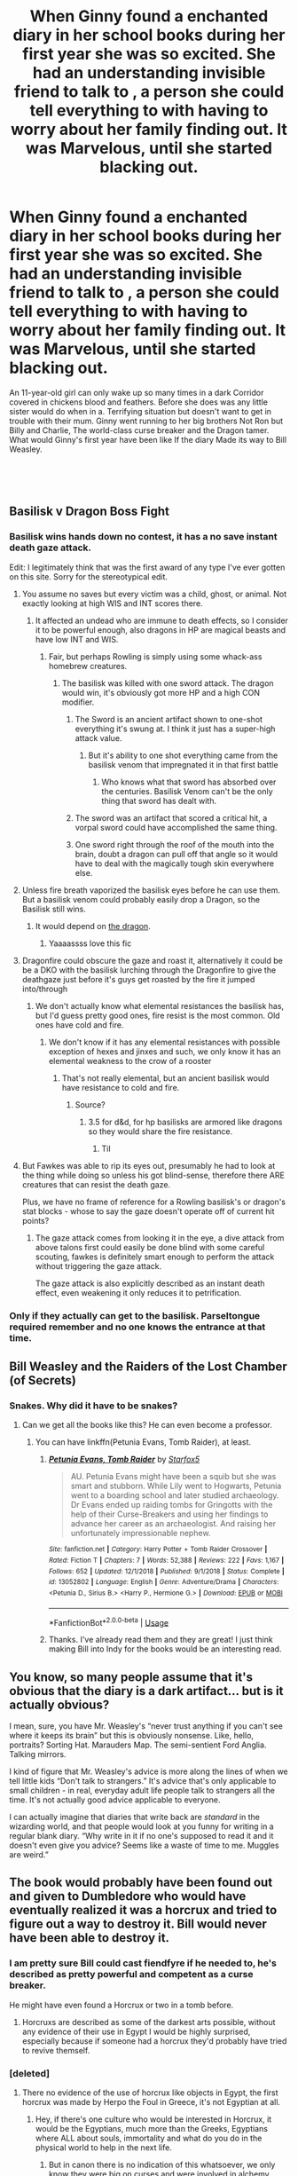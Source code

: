 #+TITLE: When Ginny found a enchanted diary in her school books during her first year she was so excited. She had an understanding invisible friend to talk to , a person she could tell everything to with having to worry about her family finding out. It was Marvelous, until she started blacking out.

* When Ginny found a enchanted diary in her school books during her first year she was so excited. She had an understanding invisible friend to talk to , a person she could tell everything to with having to worry about her family finding out. It was Marvelous, until she started blacking out.
:PROPERTIES:
:Author: pygmypuffonacid
:Score: 52
:DateUnix: 1591046321.0
:DateShort: 2020-Jun-02
:FlairText: Prompt
:END:
An 11-year-old girl can only wake up so many times in a dark Corridor covered in chickens blood and feathers. Before she does was any little sister would do when in a. Terrifying situation but doesn't want to get in trouble with their mum. Ginny went running to her big brothers Not Ron but Billy and Charlie, The world-class curse breaker and the Dragon tamer. What would Ginny's first year have been like If the diary Made its way to Bill Weasley.

​

​


** Basilisk v Dragon Boss Fight
:PROPERTIES:
:Author: roseworthh
:Score: 44
:DateUnix: 1591047491.0
:DateShort: 2020-Jun-02
:END:

*** Basilisk wins hands down no contest, it has a no save instant death gaze attack.

Edit: I legitimately think that was the first award of any type I've ever gotten on this site. Sorry for the stereotypical edit.
:PROPERTIES:
:Author: Zarion222
:Score: 29
:DateUnix: 1591055761.0
:DateShort: 2020-Jun-02
:END:

**** You assume no saves but every victim was a child, ghost, or animal. Not exactly looking at high WIS and INT scores there.
:PROPERTIES:
:Author: VirulentVoid
:Score: 16
:DateUnix: 1591060483.0
:DateShort: 2020-Jun-02
:END:

***** It affected an undead who are immune to death effects, so I consider it to be powerful enough, also dragons in HP are magical beasts and have low INT and WIS.
:PROPERTIES:
:Author: Zarion222
:Score: 8
:DateUnix: 1591060670.0
:DateShort: 2020-Jun-02
:END:

****** Fair, but perhaps Rowling is simply using some whack-ass homebrew creatures.
:PROPERTIES:
:Author: VirulentVoid
:Score: 3
:DateUnix: 1591060944.0
:DateShort: 2020-Jun-02
:END:

******* The basilisk was killed with one sword attack. The dragon would win, it's obviously got more HP and a high CON modifier.
:PROPERTIES:
:Author: thecrazychatlady
:Score: 2
:DateUnix: 1591061562.0
:DateShort: 2020-Jun-02
:END:

******** The Sword is an ancient artifact shown to one-shot everything it's swung at. I think it just has a super-high attack value.
:PROPERTIES:
:Author: CalculusWarrior
:Score: 7
:DateUnix: 1591065122.0
:DateShort: 2020-Jun-02
:END:

********* But it's ability to one shot everything came from the basilisk venom that impregnated it in that first battle
:PROPERTIES:
:Author: randomredditor12345
:Score: 3
:DateUnix: 1591078623.0
:DateShort: 2020-Jun-02
:END:

********** Who knows what that sword has absorbed over the centuries. Basilisk Venom can't be the only thing that sword has dealt with.
:PROPERTIES:
:Author: night4345
:Score: 3
:DateUnix: 1591081165.0
:DateShort: 2020-Jun-02
:END:


******** The sword was an artifact that scored a critical hit, a vorpal sword could have accomplished the same thing.
:PROPERTIES:
:Author: Zarion222
:Score: 2
:DateUnix: 1591066090.0
:DateShort: 2020-Jun-02
:END:


******** One sword right through the roof of the mouth into the brain, doubt a dragon can pull off that angle so it would have to deal with the magically tough skin everywhere else.
:PROPERTIES:
:Author: Electric999999
:Score: 2
:DateUnix: 1591132834.0
:DateShort: 2020-Jun-03
:END:


**** Unless fire breath vaporized the basilisk eyes before he can use them. But a basilisk venom could probably easily drop a Dragon, so the Basilisk still wins.
:PROPERTIES:
:Author: SirYabas
:Score: 3
:DateUnix: 1591059668.0
:DateShort: 2020-Jun-02
:END:

***** It would depend on [[https://forum.questionablequesting.com/threads/enter-the-dragon-harry-potter-shadowrun.7861/page-10#post-2486672][the dragon]].
:PROPERTIES:
:Author: thrawnca
:Score: 2
:DateUnix: 1591070336.0
:DateShort: 2020-Jun-02
:END:

****** Yaaaassss love this fic
:PROPERTIES:
:Author: dancortens
:Score: 1
:DateUnix: 1591128105.0
:DateShort: 2020-Jun-03
:END:


**** Dragonfire could obscure the gaze and roast it, alternatively it could be be a DKO with the basilisk lurching through the Dragonfire to give the deathgaze just before it's guys get roasted by the fire it jumped into/through
:PROPERTIES:
:Author: randomredditor12345
:Score: 2
:DateUnix: 1591078718.0
:DateShort: 2020-Jun-02
:END:

***** We don't actually know what elemental resistances the basilisk has, but I'd guess pretty good ones, fire resist is the most common. Old ones have cold and fire.
:PROPERTIES:
:Author: Zarion222
:Score: 2
:DateUnix: 1591078786.0
:DateShort: 2020-Jun-02
:END:

****** We don't know if it has any elemental resistances with possible exception of hexes and jinxes and such, we only know it has an elemental weakness to the crow of a rooster
:PROPERTIES:
:Author: randomredditor12345
:Score: 1
:DateUnix: 1591078883.0
:DateShort: 2020-Jun-02
:END:

******* That's not really elemental, but an ancient basilisk would have resistance to cold and fire.
:PROPERTIES:
:Author: Zarion222
:Score: 1
:DateUnix: 1591078944.0
:DateShort: 2020-Jun-02
:END:

******** Source?
:PROPERTIES:
:Author: randomredditor12345
:Score: 1
:DateUnix: 1591078963.0
:DateShort: 2020-Jun-02
:END:

********* 3.5 for d&d, for hp basilisks are armored like dragons so they would share the fire resistance.
:PROPERTIES:
:Author: Zarion222
:Score: 1
:DateUnix: 1591079112.0
:DateShort: 2020-Jun-02
:END:

********** Til
:PROPERTIES:
:Author: randomredditor12345
:Score: 1
:DateUnix: 1591079258.0
:DateShort: 2020-Jun-02
:END:


**** But Fawkes was able to rip its eyes out, presumably he had to look at the thing while doing so unless his got blind-sense, therefore there ARE creatures that can resist the death gaze.

Plus, we have no frame of reference for a Rowling basilisk's or dragon's stat blocks - whose to say the gaze doesn't operate off of current hit points?
:PROPERTIES:
:Author: dancortens
:Score: 2
:DateUnix: 1591128329.0
:DateShort: 2020-Jun-03
:END:

***** The gaze attack comes from looking it in the eye, a dive attack from above talons first could easily be done blind with some careful scouting, fawkes is definitely smart enough to perform the attack without triggering the gaze attack.

The gaze attack is also explicitly described as an instant death effect, even weakening it only reduces it to petrification.
:PROPERTIES:
:Author: Zarion222
:Score: 3
:DateUnix: 1591128424.0
:DateShort: 2020-Jun-03
:END:


*** Only if they actually can get to the basilisk. Parseltongue required remember and no one knows the entrance at that time.
:PROPERTIES:
:Author: kishorekumar_a
:Score: 1
:DateUnix: 1591066045.0
:DateShort: 2020-Jun-02
:END:


** Bill Weasley and the Raiders of the Lost Chamber (of Secrets)
:PROPERTIES:
:Author: TauLupis
:Score: 24
:DateUnix: 1591051403.0
:DateShort: 2020-Jun-02
:END:

*** Snakes. Why did it have to be snakes?
:PROPERTIES:
:Author: 15_Redstones
:Score: 18
:DateUnix: 1591052131.0
:DateShort: 2020-Jun-02
:END:

**** Can we get all the books like this? He can even become a professor.
:PROPERTIES:
:Score: 9
:DateUnix: 1591055887.0
:DateShort: 2020-Jun-02
:END:

***** You can have linkffn(Petunia Evans, Tomb Raider), at least.
:PROPERTIES:
:Author: thrawnca
:Score: 6
:DateUnix: 1591069963.0
:DateShort: 2020-Jun-02
:END:

****** [[https://www.fanfiction.net/s/13052802/1/][*/Petunia Evans, Tomb Raider/*]] by [[https://www.fanfiction.net/u/2548648/Starfox5][/Starfox5/]]

#+begin_quote
  AU. Petunia Evans might have been a squib but she was smart and stubborn. While Lily went to Hogwarts, Petunia went to a boarding school and later studied archaeology. Dr Evans ended up raiding tombs for Gringotts with the help of their Curse-Breakers and using her findings to advance her career as an archaeologist. And raising her unfortunately impressionable nephew.
#+end_quote

^{/Site/:} ^{fanfiction.net} ^{*|*} ^{/Category/:} ^{Harry} ^{Potter} ^{+} ^{Tomb} ^{Raider} ^{Crossover} ^{*|*} ^{/Rated/:} ^{Fiction} ^{T} ^{*|*} ^{/Chapters/:} ^{7} ^{*|*} ^{/Words/:} ^{52,388} ^{*|*} ^{/Reviews/:} ^{222} ^{*|*} ^{/Favs/:} ^{1,167} ^{*|*} ^{/Follows/:} ^{652} ^{*|*} ^{/Updated/:} ^{12/1/2018} ^{*|*} ^{/Published/:} ^{9/1/2018} ^{*|*} ^{/Status/:} ^{Complete} ^{*|*} ^{/id/:} ^{13052802} ^{*|*} ^{/Language/:} ^{English} ^{*|*} ^{/Genre/:} ^{Adventure/Drama} ^{*|*} ^{/Characters/:} ^{<Petunia} ^{D.,} ^{Sirius} ^{B.>} ^{<Harry} ^{P.,} ^{Hermione} ^{G.>} ^{*|*} ^{/Download/:} ^{[[http://www.ff2ebook.com/old/ffn-bot/index.php?id=13052802&source=ff&filetype=epub][EPUB]]} ^{or} ^{[[http://www.ff2ebook.com/old/ffn-bot/index.php?id=13052802&source=ff&filetype=mobi][MOBI]]}

--------------

*FanfictionBot*^{2.0.0-beta} | [[https://github.com/tusing/reddit-ffn-bot/wiki/Usage][Usage]]
:PROPERTIES:
:Author: FanfictionBot
:Score: 2
:DateUnix: 1591069990.0
:DateShort: 2020-Jun-02
:END:


****** Thanks. I've already read them and they are great! I just think making Bill into Indy for the books would be an interesting read.
:PROPERTIES:
:Score: 1
:DateUnix: 1591070908.0
:DateShort: 2020-Jun-02
:END:


** You know, so many people assume that it's obvious that the diary is a dark artifact... but is it actually obvious?

I mean, sure, you have Mr. Weasley's “never trust anything if you can't see where it keeps its brain” but this is obviously nonsense. Like, hello, portraits? Sorting Hat. Marauders Map. The semi-sentient Ford Anglia. Talking mirrors.

I kind of figure that Mr. Weasley's advice is more along the lines of when we tell little kids “Don't talk to strangers.” It's advice that's only applicable to small children - in real, everyday adult life people talk to strangers all the time. It's not actually good advice applicable to everyone.

I can actually imagine that diaries that write back are /standard/ in the wizarding world, and that people would look at you funny for writing in a regular blank diary. “Why write in it if no one's supposed to read it and it doesn't even give you advice? Seems like a waste of time to me. Muggles are weird.”
:PROPERTIES:
:Author: LiathGray
:Score: 17
:DateUnix: 1591061220.0
:DateShort: 2020-Jun-02
:END:


** The book would probably have been found out and given to Dumbledore who would have eventually realized it was a horcrux and tried to figure out a way to destroy it. Bill would never have been able to destroy it.
:PROPERTIES:
:Author: Zarion222
:Score: 8
:DateUnix: 1591055708.0
:DateShort: 2020-Jun-02
:END:

*** I am pretty sure Bill could cast fiendfyre if he needed to, he's described as pretty powerful and competent as a curse breaker.

He might have even found a Horcrux or two in a tomb before.
:PROPERTIES:
:Author: Kellar21
:Score: 1
:DateUnix: 1591106077.0
:DateShort: 2020-Jun-02
:END:

**** Horcruxs are described as some of the darkest arts possible, without any evidence of their use in Egypt I would be highly surprised, especially because if someone had a horcrux they'd probably have tried to revive themself.
:PROPERTIES:
:Author: Zarion222
:Score: 2
:DateUnix: 1591112595.0
:DateShort: 2020-Jun-02
:END:


*** [deleted]
:PROPERTIES:
:Score: 1
:DateUnix: 1591060885.0
:DateShort: 2020-Jun-02
:END:

**** There no evidence of the use of horcrux like objects in Egypt, the first horcrux was made by Herpo the Foul in Greece, it's not Egyptian at all.
:PROPERTIES:
:Author: Zarion222
:Score: 6
:DateUnix: 1591061039.0
:DateShort: 2020-Jun-02
:END:

***** Hey, if there's one culture who would be interested in Horcrux, it would be the Egyptians, much more than the Greeks, Egyptians where ALL about souls, immortality and what do you do in the physical world to help in the next life.
:PROPERTIES:
:Author: Kellar21
:Score: 2
:DateUnix: 1591106188.0
:DateShort: 2020-Jun-02
:END:

****** But in canon there is no indication of this whatsoever, we only know they were big on curses and were involved in alchemy.
:PROPERTIES:
:Author: Zarion222
:Score: 1
:DateUnix: 1591112649.0
:DateShort: 2020-Jun-02
:END:

******* I know that, but it doesn't make it any less logical.
:PROPERTIES:
:Author: Kellar21
:Score: 1
:DateUnix: 1591112889.0
:DateShort: 2020-Jun-02
:END:

******** Not really, just because a civ is ancient doesn't mean it's going to have weird magic, it took an incredibly evil wizard to develop the Horcrux.
:PROPERTIES:
:Author: Zarion222
:Score: 1
:DateUnix: 1591112985.0
:DateShort: 2020-Jun-02
:END:


****** Herpo the foul invented the horcrux long after Egypt's hayday.
:PROPERTIES:
:Author: Electric999999
:Score: 1
:DateUnix: 1591133137.0
:DateShort: 2020-Jun-03
:END:

******* We are not given a timeframe, but Ancient Greek could be later Egyptian Dynasties, around the time they interacted like in the Ptolomaic Kingdom.

Well, it's not defined in canon so we probably won't get an answer to that. Still could be material for an AU.
:PROPERTIES:
:Author: Kellar21
:Score: 1
:DateUnix: 1591133455.0
:DateShort: 2020-Jun-03
:END:


***** [deleted]
:PROPERTIES:
:Score: 1
:DateUnix: 1591061348.0
:DateShort: 2020-Jun-02
:END:

****** Would he, is there any indication that soul magic was used in Egypt? He's a curse breaker and would be able to recognize curses, he'd maybe be able to identify curses on it, but even if Egypt had soul magic I doubt he'd be able to identify soul magic in general.
:PROPERTIES:
:Author: Zarion222
:Score: 4
:DateUnix: 1591061479.0
:DateShort: 2020-Jun-02
:END:

******* I think OP is referring to actual historical shit, in which case, yeah, the Ancient Egyptians were kinda famous for investing a lot in the fate of a soul. IIRC they built some buildings about it or something.

Using that in FF is pretty common at least as far as I've seen, IDK why the controversy and downvotes.
:PROPERTIES:
:Author: yazzledore
:Score: 1
:DateUnix: 1591095852.0
:DateShort: 2020-Jun-02
:END:

******** This discussion is focused on canon, so without any evidence of their existence we can't assume they do.
:PROPERTIES:
:Author: Zarion222
:Score: 1
:DateUnix: 1591112502.0
:DateShort: 2020-Jun-02
:END:


** It could actually be interesting to see if cursebreaking can actually strip the enchantments protecting a horcrux from lesser means of destruction. That said, considering Dumbledore was unable to, Bill Weasley would certainly be unable. I find it unlikely that Bill Weasley would be capable of dealing with the diary. It would be amusing if Bill Weasley started discussing cursebreaking with the diary and ended up possessed himself.
:PROPERTIES:
:Author: Impossible-Poetry
:Score: 0
:DateUnix: 1591067709.0
:DateShort: 2020-Jun-02
:END:

*** u/thrawnca:
#+begin_quote
  That said, considering Dumbledore was unable to, Bill Weasley would certainly be unable.
#+end_quote

I think I'll call [citation needed] on that. Dumbledore never saw the diary until it already had a hole through the middle.

It's true that he used the Sword of Gryffindor to destroy Horcruxes when it was available, and provided it as the tool of choice for 17-year-olds. But that doesn't rule out the possibility that a wizard as old as himself could have found other ways if need be.
:PROPERTIES:
:Author: thrawnca
:Score: 2
:DateUnix: 1591069817.0
:DateShort: 2020-Jun-02
:END:

**** Voldemort's enchantments seem to hold up well against being broken. Dumbledore cannot end the enchantment on the cave wall, Dumbledore can't cross the lake except with the boat, and he can't grab the fake locket without drinking the potion. He was able to bypass them because of circumventions (similar to basilisk venom being a circumvention of horcrux protections). The ring's protections end up fatally harming Dumbledore and he destroys the ring, cracking the resurrection stone.

I find it unlikely that he would risk harm to the resurrection stone, something he plans on giving to Harry who he loves, if he could have stripped the protections from the ring and then proceeded to use more precise methods of destroying the ring without risking harm to the stone. I also find it unlikely that Dumbledore would have risked harming Harry by bringing him to the cave as a necessary loophole if he could have broken Voldemort's enchantments around the cave.
:PROPERTIES:
:Author: Impossible-Poetry
:Score: 2
:DateUnix: 1591074474.0
:DateShort: 2020-Jun-02
:END:

***** I feel like not all of these points hold up.

#+begin_quote
  Dumbledore cannot end the enchantment on the cave wall, Dumbledore can't cross the lake except with the boat, and he can't grab the fake locket without drinking the potion.
#+end_quote

We don't actually know that he /can't/ do those things, we just know he doesn't, and there could be plenty of reasons for that. I'd imagine breaking those enchantments would be a process, not just like wave your wand and done. The cave seems like it's only accessible while the tide is low, so maybe it would take too long and the cave would flood, or maybe working out a tricky enchantment seems less risky than taking the boat while he's in a cave with a bunch of inferi. Maybe he's worried about some sort of hidden alarm, that'd tip off V that he's in there. Just because he doesn't take a few days to unravel the enchantments doesn't mean he lacks the skill to do it.

#+begin_quote
  I find it unlikely that he would risk harm to the resurrection stone, something he plans on giving to Harry who he loves, if he could have stripped the protections from the ring and then proceeded to use more precise methods of destroying the ring without risking harm to the stone
#+end_quote

Was he planning on giving Harry the stone /at that point/? That's really not indicated in canon. (Sure he wills it to him, but that's not til > a year later). What we know from canon is that at the point he's getting the ring, he plans on using it himself, because that's exactly what he does. Which then leaves him cursed, and makes it necessary to destroy it on the spot.

He may very well have gone in there planning on taking whatever Horcrux it was back to Hogwarts to see if there was a way to remove it without damaging the stone, and his weakness in finding the stone and putting on the ring sabotaged those plans. In fact, if later events are an indication, that may well have been what he was planning: he didn't take any method of destroying a Horcrux to the cave, indicating he planned on returning with it to Hogwarts, to study/destroy at his leisure.
:PROPERTIES:
:Author: yazzledore
:Score: 1
:DateUnix: 1591096949.0
:DateShort: 2020-Jun-02
:END:

****** I think the main issue with your points are that they're the less likely explanation. Why would he place Harry in danger? When you hear hoofbeats, think horses not zebras and also occam's razor. This means that you should consider the less complicated, more likely answer as correct. The answer that he can't do those things is far more simple and invites less questions than your hypothesis.

Your second point is null under this sort of thinking as well. Why does it matter if he was planning on giving Harry the stone at that point? He can't deal with the curse, and I doubt he would want to risk damage to the stone if he could avoid it even if he wasn't planning on giving to Harry. He literally spent a childhood obsessing over it.

Frankly, our argument seems to be contrived in a roundabout way to support your ideas. If my thinking is good enough for medical students, I think it's good enough to resolve a Harry Potter debate.
:PROPERTIES:
:Author: Impossible-Poetry
:Score: 1
:DateUnix: 1591115456.0
:DateShort: 2020-Jun-02
:END:
